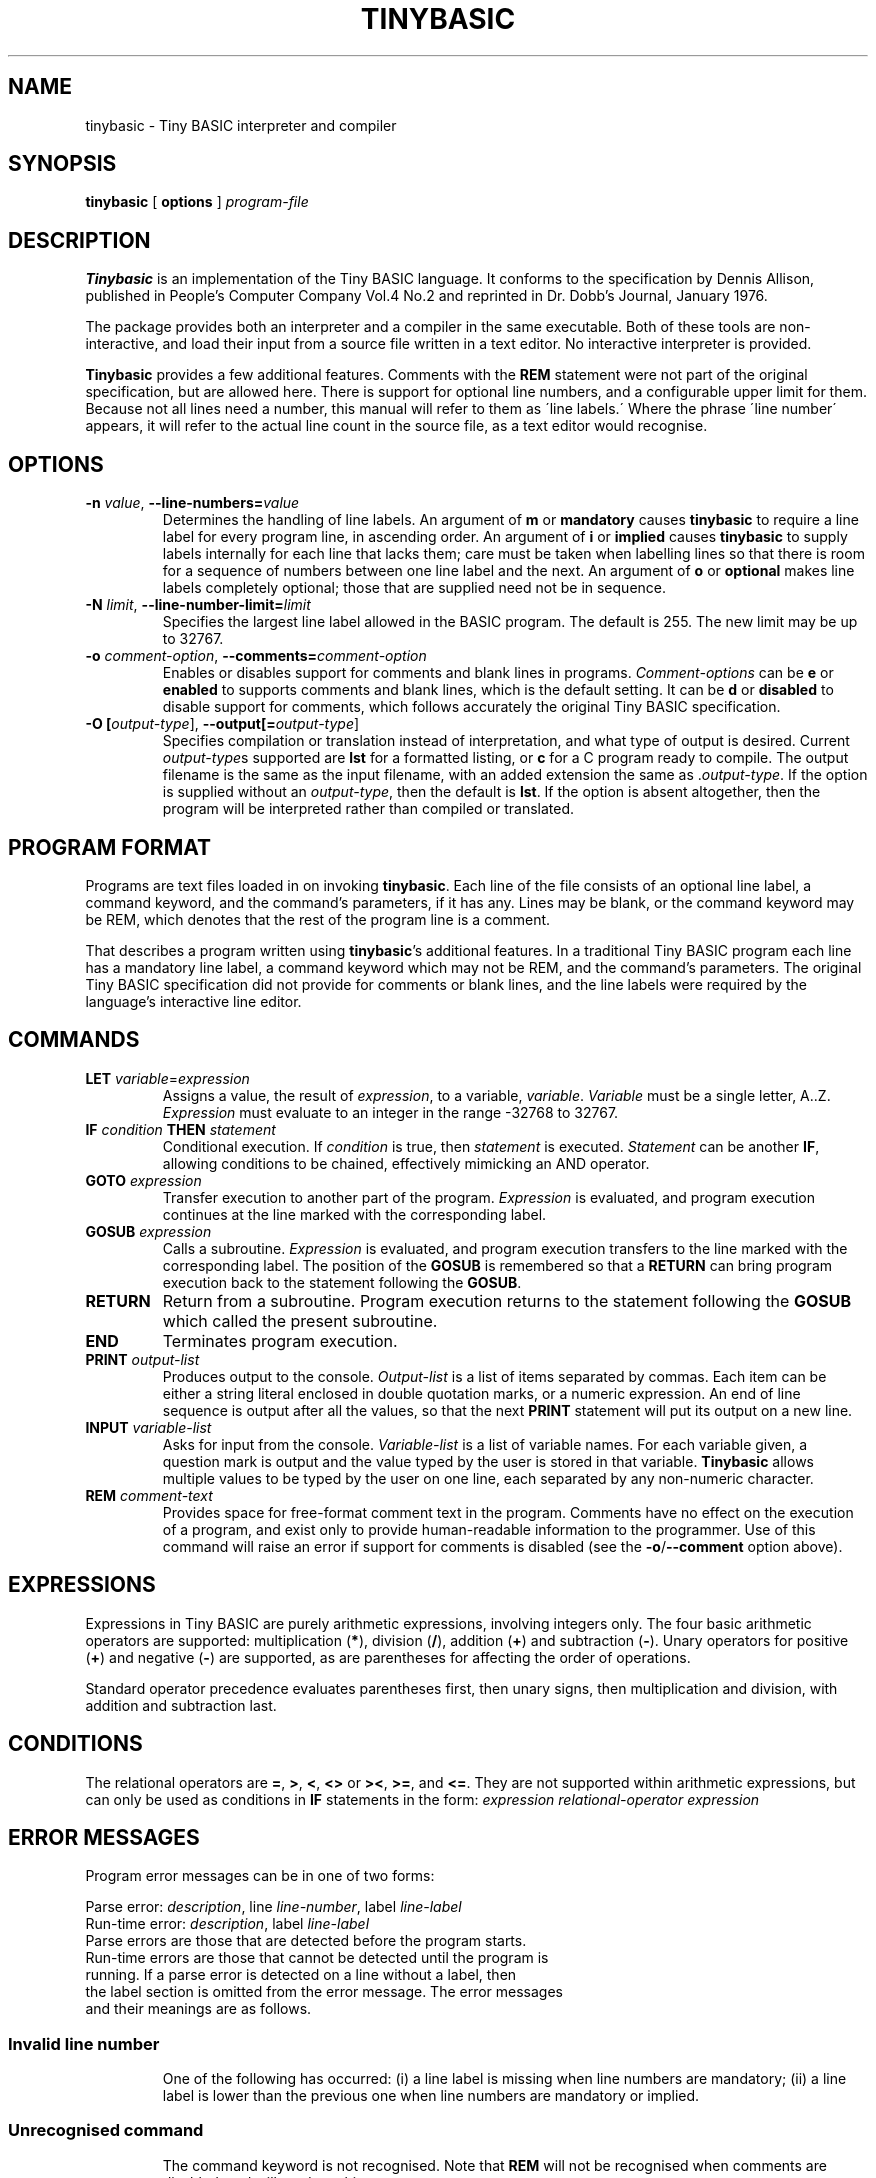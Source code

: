 .TH TINYBASIC 1
.SH NAME
tinybasic \- Tiny BASIC interpreter and compiler
.SH SYNOPSIS
.B tinybasic
[ \fBoptions\fR ]
.IR program-file
.SH DESCRIPTION
.B Tinybasic
is an implementation of the Tiny BASIC language.
It conforms to the specification by Dennis Allison, published in People's Computer Company Vol.4 No.2 and reprinted in Dr. Dobb's Journal, January 1976.
.PP
The package provides both an interpreter and a compiler in the same executable. 
Both of these tools are non-interactive, and load their input from a source file written in a text editor.
No interactive interpreter is provided.
.PP
.B Tinybasic
provides a few additional features. Comments with the \fBREM\fR statement were not part of the original specification, but are allowed here. There is support for optional line numbers, and a configurable upper limit for them. Because not all lines need a number, this manual will refer to them as \'line labels.\' Where the phrase \'line number\' appears, it will refer to the actual line count in the source file, as a text editor would recognise.
.SH OPTIONS
.TP
.BR \-n " " \fIvalue\fR ", " \-\-line\-numbers\=\fIvalue\fR
Determines the handling of line labels. An argument of \fBm\fR or \fBmandatory\fR causes \fBtinybasic\fR to require a line label for every program line, in ascending order. An argument of \fBi\fR or \fBimplied\fR causes \fBtinybasic\fR to supply labels internally for each line that lacks them; care must be taken when labelling lines so that there is room for a sequence of numbers between one line label and the next. An argument of \fBo\fR or \fBoptional\fR makes line labels completely optional; those that are supplied need not be in sequence.
.TP
.BR \-N " " \fIlimit\fR ", " \-\-line\-number\-limit=\fIlimit\fR
Specifies the largest line label allowed in the BASIC program. The default is 255. The new limit may be up to 32767.
.TP
.BR \-o " " \fIcomment-option\fR ", " \-\-comments=\fIcomment-option\fR
Enables or disables support for comments and blank lines in programs.
\fIComment-options\fR can be \fBe\fR or \fBenabled\fR to supports comments and blank lines, which is the default setting.
It can be \fBd\fR or \fBdisabled\fR to disable support for comments, which follows accurately the original Tiny BASIC specification.
.TP
.BR \-O " " [\fIoutput-type\fR] ", " \-\-output[=\fIoutput-type\fR]
Specifies compilation or translation instead of interpretation, and what type of output is desired.
Current \fIoutput\-type\fRs supported are \fBlst\fR for a formatted listing, or \fBc\fR for a C program ready to compile.
The output filename is the same as the input filename, with an added extension the same as .\fIoutput\-type\fR.
If the option is supplied without an \fIoutput\-type\fR, then the default is \fBlst\fR.
If the option is absent altogether, then the program will be interpreted rather than compiled or translated.
.SH PROGRAM FORMAT
Programs are text files loaded in on invoking \fBtinybasic\fR.
Each line of the file consists of an optional line label, a command keyword, and the command's parameters, if it has any.
Lines may be blank, or the command keyword may be REM, which denotes that the rest of the program line is a comment.
.PP
That describes a program written using \fBtinybasic\fR's additional features.
In a traditional Tiny BASIC program each line has a mandatory line label, a command keyword which may not be REM, and the command's parameters.
The original Tiny BASIC specification did not provide for comments or blank lines, and the line labels were required by the language's interactive line editor.
.SH COMMANDS
.TP
.BR \fBLET\fR " " \fIvariable\fR = \fIexpression\fR
Assigns a value, the result of \fIexpression\fR, to a variable, \fIvariable\fR. \fIVariable\fR must be a single letter, A..Z.
\fIExpression\fR must evaluate to an integer in the range -32768 to 32767.
.TP
.BR \fBIF\fR " " \fIcondition\fR " " \fBTHEN\fR " " \fIstatement\fR
Conditional execution.
If \fIcondition\fR is true, then \fIstatement\fR is executed.
\fIStatement\fR can be another \fBIF\fR, allowing conditions to be chained, effectively mimicking an AND operator.
.TP
.BR \fBGOTO\fR " " \fIexpression\fR
Transfer execution to another part of the program.
\fIExpression\fR is evaluated, and program execution continues at the line marked with the corresponding label.
.TP
.BR \fBGOSUB\fR " " \fIexpression\fR
Calls a subroutine.
\fIExpression\fR is evaluated, and program execution transfers to the line marked with the corresponding label.
The position of the \fBGOSUB\fR is remembered so that a \fBRETURN\fR can bring program execution back to the statement following the \fBGOSUB\fR.
.TP
.BR \fBRETURN\fR
Return from a subroutine.
Program execution returns to the statement following the \fBGOSUB\fR which called the present subroutine.
.TP
.BR \fBEND\fR
Terminates program execution.
.TP
.BR \fBPRINT\fR " " \fIoutput-list\fR
Produces output to the console.
\fIOutput-list\fR is a list of items separated by commas.
Each item can be either a string literal enclosed in double quotation marks, or a numeric expression.
An end of line sequence is output after all the values, so that the next \fBPRINT\fR statement will put its output on a new line.
.TP
.BR \fBINPUT\fR " " \fIvariable-list\fR
Asks for input from the console.
\fIVariable-list\fR is a list of variable names.
For each variable given, a question mark is output and the value typed by the user is stored in that variable. \fBTinybasic\fR allows multiple values to be typed by the user on one line, each separated by any non-numeric character.
.TP
.BR \fBREM\fR " " \fIcomment-text\fR
Provides space for free-format comment text in the program.
Comments have no effect on the execution of a program, and exist only to provide human-readable information to the programmer.
Use of this command will raise an error if support for comments is disabled (see the \fB-o\fR/\fB--comment\fR option above).
.SH EXPRESSIONS
Expressions in Tiny BASIC are purely arithmetic expressions, involving integers only.
The four basic arithmetic operators are supported: multiplication (\fB*\fR), division (\fB/\fR), addition (\fB+\fR) and subtraction (\fB-\fR).
Unary operators for positive (\fB+\fR) and negative (\fB-\fR) are supported, as are parentheses for affecting the order of operations.
.PP
Standard operator precedence evaluates parentheses first, then unary signs, then multiplication and division, with addition and subtraction last.
.SH CONDITIONS
The relational operators are \fB=\fR, \fB>\fR, \fB<\fR, \fB<>\fR or \fB><\fR, \fB>=\fR, and \fB<=\fR.
They are not supported within arithmetic expressions, but can only be used as conditions in \fBIF\fR statements in the form:
.BR \fIexpression\fR " " \fIrelational-operator\fR " " \fIexpression\fR
.SH ERROR MESSAGES
Program error messages can be in one of two forms:
.PP
Parse error: \fIdescription\fR, line \fIline-number\fR, label \fIline-label\fR
.br
Run-time error: \fIdescription\fR, label \fIline-label\fR
.TP
Parse errors are those that are detected before the program starts. Run-time errors are those that cannot be detected until the program is running. If a parse error is detected on a line without a label, then the label section is omitted from the error message. The error messages and their meanings are as follows.
.TP
.SS Invalid line number
One of the following has occurred: (i) a line label is missing when line numbers are mandatory; (ii) a line label is lower than the previous one when line numbers are mandatory or implied.
.TP
.SS Unrecognised command
The command keyword is not recognised. Note that \fBREM\fR will not be recognised when comments are disabled, and will produce this error.
.TP
.SS Invalid variable
In a \fBLET\fR or \fBINPUT\fR statement, something other than a letter from \fBA\fR to \fBZ\fR was supplied when a variable name was expected.
.TP
.SS Invalid assignment
The \fB=\fR sign was missing from a \fBLET\fR statement.
.TP
.SS Invalid expression
An expression in this line is invalid. It is possibly lacking an operator, variable or value where one is expected.
.TP
.SS Missing )
An expression contains a left parenthesis and no corresponding right parenthesis.
.TP
.SS Invalid PRINT output
Something is wrong with the output list in a \fBPRINT\fR statement. It could be: (i) completely missing, (ii) missing a separator between two items, or (iii) missing an item between two separators or at the start or end of the list.
.TP
.SS Invalid operator
An unrecognised operator was encountered in an expression or a condition.
.TP
.SS THEN expected
The mandatory \fBTHEN\fR keyword is missing from its expected place in an \fBIF\fR statement.
.TP
.SS Unexpected parameter
A parameter was given to a command that should not have one, such as \fBEND\fR or \fBRETURN\fR.
.TP
.SS RETURN without GOSUB
A \fBRETURN\fR was encountered without having executed a \fBGOSUB\fR. This commonly occurs when a programmer forgets to put an \fBEND\fR or a \fBGOTO\fR before a subroutine, and allows execution to blunder into it.
.TP
.SS Divide by zero
The divisor in an expression was \fB0\fR. If dividing by a variable or an expression, it is advisable to check beforehand that it cannot be zero. An intentional division by zero is not the most graceful way to stop a program.
.SH VERSION INFORMATION
This manual page documents \fBtinybasic\fR, version 1.0.
.SH AUTHORS
Tiny BASIC was originally designed by Dennis Allison. This implementation was written by Damian Gareth Walker.
.SH EXAMPLE
This program prints out all of the numbers in the Fibonnaci series between 0 and 1000.
.PP
.nf
.ft B
		LET A=0
		LET B=1
		PRINT A
	100	PRINT B
		LET B=A+B
		LET A=B-A
		IF B<=1000 THEN GOTO 100
		END
.ft R
